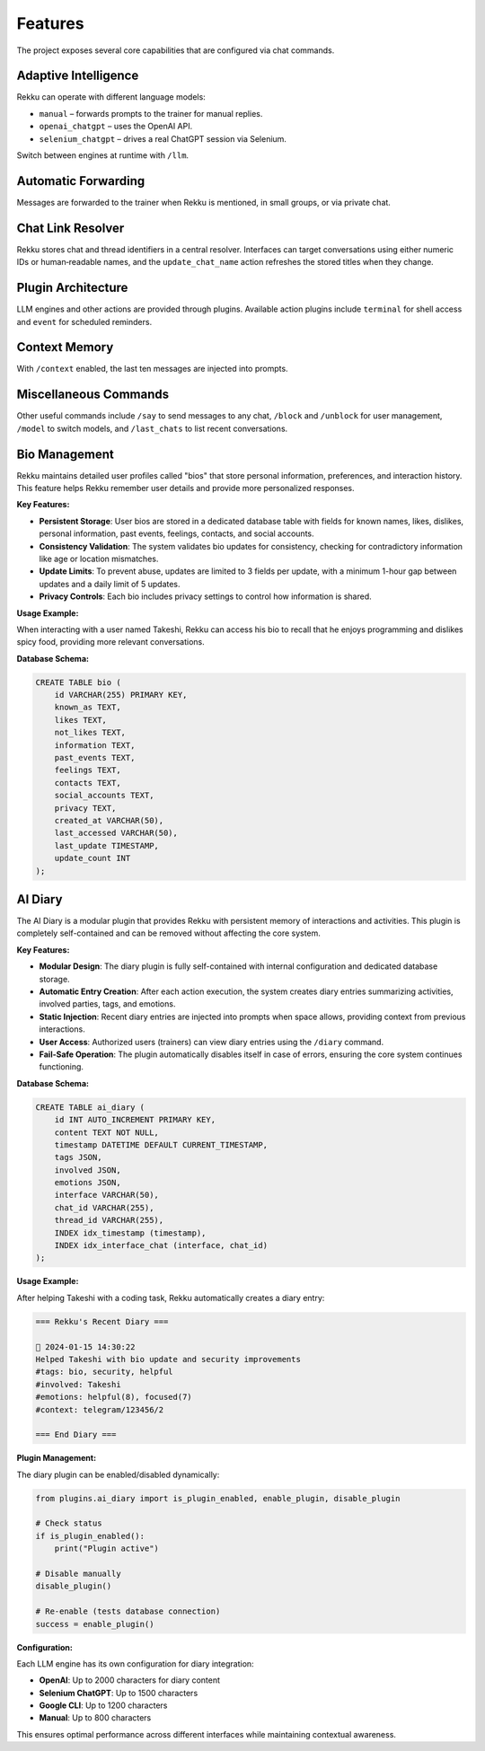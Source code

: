 Features
========

.. image:: res/features.png
    :alt: Rekku Features Overview
    :width: 600px
    :align: center


The project exposes several core capabilities that are configured via chat
commands.

Adaptive Intelligence
---------------------

Rekku can operate with different language models:

* ``manual`` – forwards prompts to the trainer for manual replies.
* ``openai_chatgpt`` – uses the OpenAI API.
* ``selenium_chatgpt`` – drives a real ChatGPT session via Selenium.

Switch between engines at runtime with ``/llm``.

Automatic Forwarding
--------------------

Messages are forwarded to the trainer when Rekku is mentioned, in small groups,
or via private chat.

Chat Link Resolver
------------------

Rekku stores chat and thread identifiers in a central resolver. Interfaces can
target conversations using either numeric IDs or human‑readable names, and the
``update_chat_name`` action refreshes the stored titles when they change.

Plugin Architecture
-------------------

LLM engines and other actions are provided through plugins. Available action
plugins include ``terminal`` for shell access and ``event`` for scheduled
reminders.

Context Memory
--------------

With ``/context`` enabled, the last ten messages are injected into prompts.

Miscellaneous Commands
----------------------

Other useful commands include ``/say`` to send messages to any chat, ``/block``
and ``/unblock`` for user management, ``/model`` to switch models, and
``/last_chats`` to list recent conversations.

Bio Management
--------------

Rekku maintains detailed user profiles called "bios" that store personal information,
preferences, and interaction history. This feature helps Rekku remember user details
and provide more personalized responses.

**Key Features:**

* **Persistent Storage**: User bios are stored in a dedicated database table with fields
  for known names, likes, dislikes, personal information, past events, feelings,
  contacts, and social accounts.

* **Consistency Validation**: The system validates bio updates for consistency, checking
  for contradictory information like age or location mismatches.

* **Update Limits**: To prevent abuse, updates are limited to 3 fields per update,
  with a minimum 1-hour gap between updates and a daily limit of 5 updates.

* **Privacy Controls**: Each bio includes privacy settings to control how information
  is shared.

**Usage Example:**

When interacting with a user named Takeshi, Rekku can access his bio to recall
that he enjoys programming and dislikes spicy food, providing more relevant
conversations.

**Database Schema:**

.. code-block:: sql

   CREATE TABLE bio (
       id VARCHAR(255) PRIMARY KEY,
       known_as TEXT,
       likes TEXT,
       not_likes TEXT,
       information TEXT,
       past_events TEXT,
       feelings TEXT,
       contacts TEXT,
       social_accounts TEXT,
       privacy TEXT,
       created_at VARCHAR(50),
       last_accessed VARCHAR(50),
       last_update TIMESTAMP,
       update_count INT
   );

AI Diary
--------

The AI Diary is a modular plugin that provides Rekku with persistent memory of
interactions and activities. This plugin is completely self-contained and can be
removed without affecting the core system.

**Key Features:**

* **Modular Design**: The diary plugin is fully self-contained with internal
  configuration and dedicated database storage.

* **Automatic Entry Creation**: After each action execution, the system creates
  diary entries summarizing activities, involved parties, tags, and emotions.

* **Static Injection**: Recent diary entries are injected into prompts when space
  allows, providing context from previous interactions.

* **User Access**: Authorized users (trainers) can view diary entries using the
  ``/diary`` command.

* **Fail-Safe Operation**: The plugin automatically disables itself in case of
  errors, ensuring the core system continues functioning.

**Database Schema:**

.. code-block:: sql

   CREATE TABLE ai_diary (
       id INT AUTO_INCREMENT PRIMARY KEY,
       content TEXT NOT NULL,
       timestamp DATETIME DEFAULT CURRENT_TIMESTAMP,
       tags JSON,
       involved JSON,
       emotions JSON,
       interface VARCHAR(50),
       chat_id VARCHAR(255),
       thread_id VARCHAR(255),
       INDEX idx_timestamp (timestamp),
       INDEX idx_interface_chat (interface, chat_id)
   );

**Usage Example:**

After helping Takeshi with a coding task, Rekku automatically creates a diary entry:

.. code-block:: text

   === Rekku's Recent Diary ===

   📅 2024-01-15 14:30:22
   Helped Takeshi with bio update and security improvements
   #tags: bio, security, helpful
   #involved: Takeshi
   #emotions: helpful(8), focused(7)
   #context: telegram/123456/2

   === End Diary ===

**Plugin Management:**

The diary plugin can be enabled/disabled dynamically:

.. code-block:: python

   from plugins.ai_diary import is_plugin_enabled, enable_plugin, disable_plugin

   # Check status
   if is_plugin_enabled():
       print("Plugin active")

   # Disable manually
   disable_plugin()

   # Re-enable (tests database connection)
   success = enable_plugin()

**Configuration:**

Each LLM engine has its own configuration for diary integration:

* **OpenAI**: Up to 2000 characters for diary content
* **Selenium ChatGPT**: Up to 1500 characters
* **Google CLI**: Up to 1200 characters
* **Manual**: Up to 800 characters

This ensures optimal performance across different interfaces while maintaining
contextual awareness.
